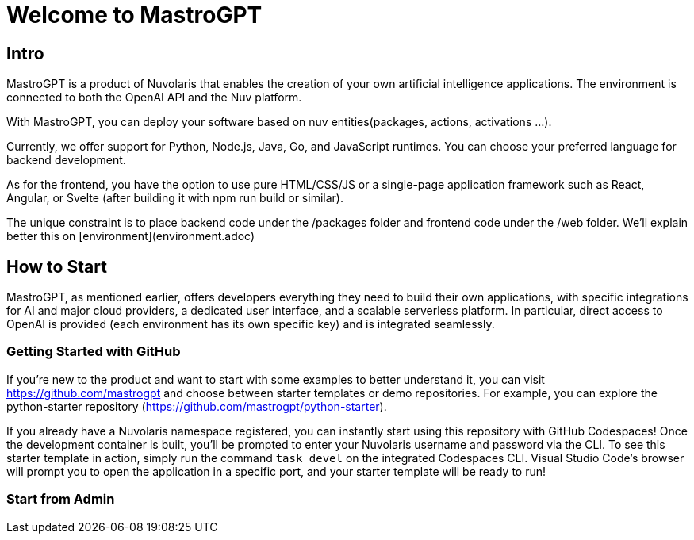 = Welcome to MastroGPT

== Intro

MastroGPT is a product of Nuvolaris that enables the creation of your own artificial intelligence applications. The environment is connected to both the OpenAI API and the Nuv platform.

With MastroGPT, you can deploy your software based on nuv entities(packages, actions, activations ...). 

Currently, we offer support for Python, Node.js, Java, Go, and JavaScript runtimes. You can choose your preferred language for backend development.

As for the frontend, you have the option to use pure HTML/CSS/JS or a single-page application framework such as React, Angular, or Svelte (after building it with npm run build or similar).

The unique constraint is to place backend code under the /packages folder and frontend code under the /web folder. We'll explain better this on [environment](environment.adoc)

== How to Start

MastroGPT, as mentioned earlier, offers developers everything they need to build their own applications, with specific integrations for AI and major cloud providers, a dedicated user interface, and a scalable serverless platform. In particular, direct access to OpenAI is provided (each environment has its own specific key) and is integrated seamlessly.

=== Getting Started with GitHub

If you're new to the product and want to start with some examples to better understand it, you can visit https://github.com/mastrogpt and choose between starter templates or demo repositories. For example, you can explore the python-starter repository (https://github.com/mastrogpt/python-starter).

If you already have a Nuvolaris namespace registered, you can instantly start using this repository with GitHub Codespaces! Once the development container is built, you'll be prompted to enter your Nuvolaris username and password via the CLI. To see this starter template in action, simply run the command `task devel` on the integrated Codespaces CLI. Visual Studio Code's browser will prompt you to open the application in a specific port, and your starter template will be ready to run!

=== Start from Admin




